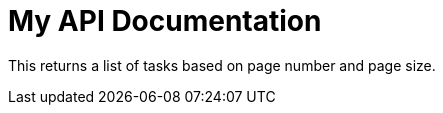 = My API Documentation

//include::{snippets}/get-endpoint/http-request.adoc[]

This returns a list of tasks based on page number and page size.

//operation::index[snippets='curl-request,http-request,http-response']





